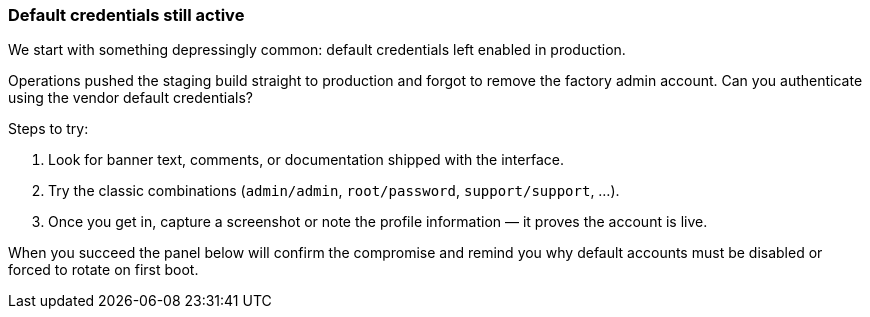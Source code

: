 === Default credentials still active

We start with something depressingly common: default credentials left enabled in
production.

Operations pushed the staging build straight to production and forgot to remove the
factory admin account. Can you authenticate using the vendor default credentials?

Steps to try:

. Look for banner text, comments, or documentation shipped with the interface.
. Try the classic combinations (`admin/admin`, `root/password`, `support/support`, ...).
. Once you get in, capture a screenshot or note the profile information — it proves the
  account is live.

When you succeed the panel below will confirm the compromise and remind you why default
accounts must be disabled or forced to rotate on first boot.
